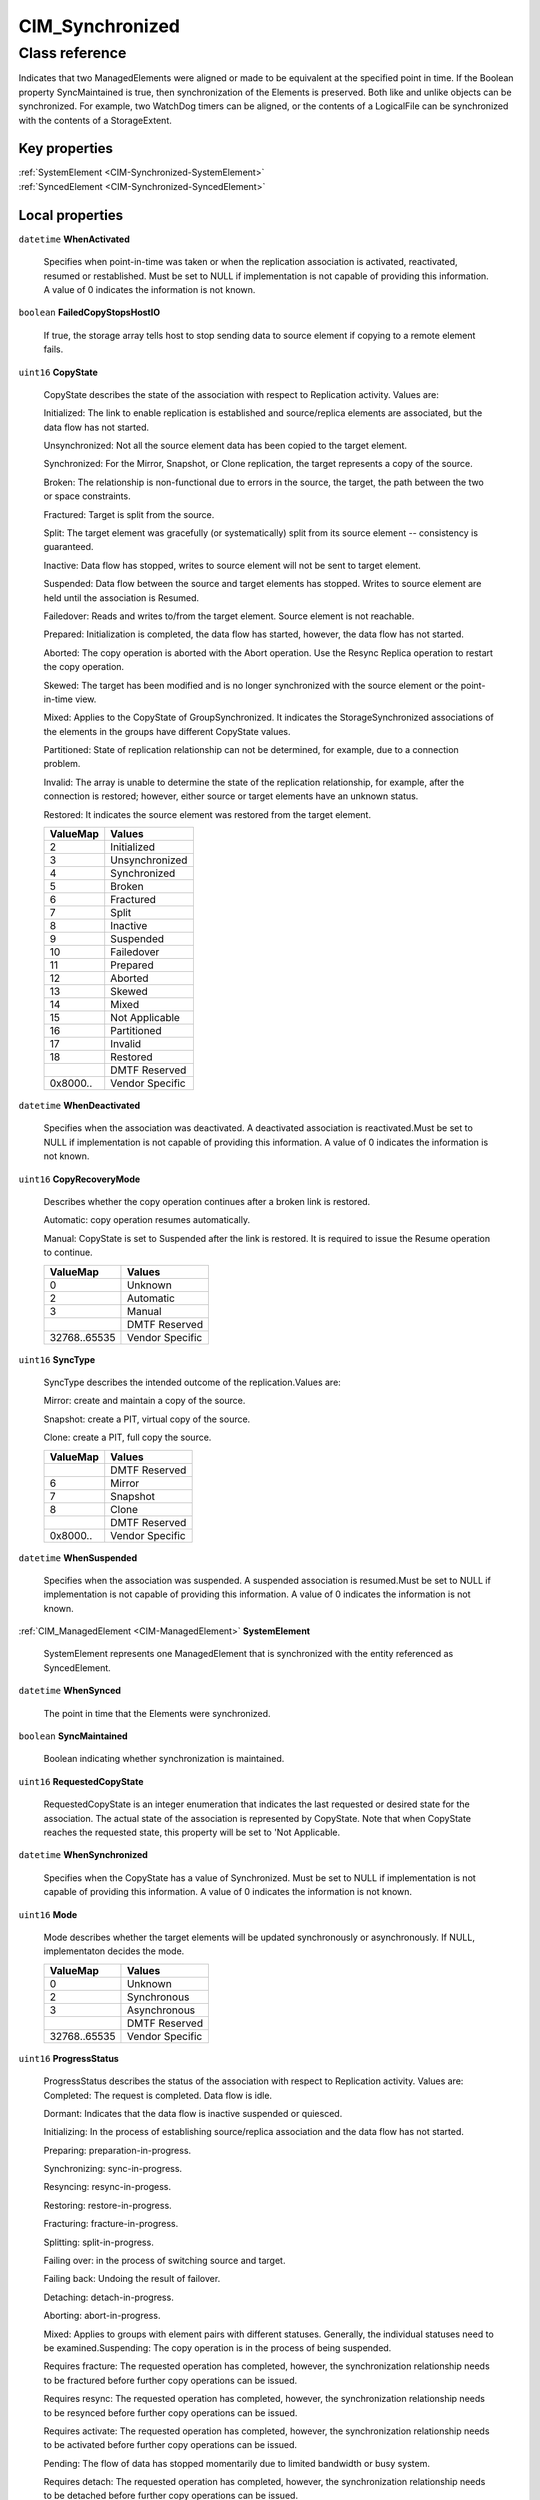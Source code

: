 .. _CIM-Synchronized:

CIM_Synchronized
----------------

Class reference
===============
Indicates that two ManagedElements were aligned or made to be equivalent at the specified point in time. If the Boolean property SyncMaintained is true, then synchronization of the Elements is preserved. Both like and unlike objects can be synchronized. For example, two WatchDog timers can be aligned, or the contents of a LogicalFile can be synchronized with the contents of a StorageExtent.


Key properties
^^^^^^^^^^^^^^

| :ref:`SystemElement <CIM-Synchronized-SystemElement>`
| :ref:`SyncedElement <CIM-Synchronized-SyncedElement>`

Local properties
^^^^^^^^^^^^^^^^

.. _CIM-Synchronized-WhenActivated:

``datetime`` **WhenActivated**

    Specifies when point-in-time was taken or when the replication association is activated, reactivated, resumed or restablished. Must be set to NULL if implementation is not capable of providing this information. A value of 0 indicates the information is not known.

    
.. _CIM-Synchronized-FailedCopyStopsHostIO:

``boolean`` **FailedCopyStopsHostIO**

    If true, the storage array tells host to stop sending data to source element if copying to a remote element fails.

    
.. _CIM-Synchronized-CopyState:

``uint16`` **CopyState**

    CopyState describes the state of the association with respect to Replication activity. Values are: 

    Initialized: The link to enable replication is established and source/replica elements are associated, but the data flow has not started. 

    Unsynchronized: Not all the source element data has been copied to the target element. 

    Synchronized: For the Mirror, Snapshot, or Clone replication, the target represents a copy of the source. 

    Broken: The relationship is non-functional due to errors in the source, the target, the path between the two or space constraints. 

    Fractured: Target is split from the source. 

    Split: The target element was gracefully (or systematically) split from its source element -- consistency is guaranteed. 

    Inactive: Data flow has stopped, writes to source element will not be sent to target element. 

    Suspended: Data flow between the source and target elements has stopped. Writes to source element are held until the association is Resumed. 

    Failedover: Reads and writes to/from the target element. Source element is not reachable. 

    Prepared: Initialization is completed, the data flow has started, however, the data flow has not started. 

    Aborted: The copy operation is aborted with the Abort operation. Use the Resync Replica operation to restart the copy operation. 

    Skewed: The target has been modified and is no longer synchronized with the source element or the point-in-time view. 

    Mixed: Applies to the CopyState of GroupSynchronized. It indicates the StorageSynchronized associations of the elements in the groups have different CopyState values.

    Partitioned: State of replication relationship can not be determined, for example, due to a connection problem.

    Invalid: The array is unable to determine the state of the replication relationship, for example, after the connection is restored; however, either source or target elements have an unknown status. 

    Restored: It indicates the source element was restored from the target element.

    
    ======== ===============
    ValueMap Values         
    ======== ===============
    2        Initialized    
    3        Unsynchronized 
    4        Synchronized   
    5        Broken         
    6        Fractured      
    7        Split          
    8        Inactive       
    9        Suspended      
    10       Failedover     
    11       Prepared       
    12       Aborted        
    13       Skewed         
    14       Mixed          
    15       Not Applicable 
    16       Partitioned    
    17       Invalid        
    18       Restored       
    ..       DMTF Reserved  
    0x8000.. Vendor Specific
    ======== ===============
    
.. _CIM-Synchronized-WhenDeactivated:

``datetime`` **WhenDeactivated**

    Specifies when the association was deactivated. A deactivated association is reactivated.Must be set to NULL if implementation is not capable of providing this information. A value of 0 indicates the information is not known.

    
.. _CIM-Synchronized-CopyRecoveryMode:

``uint16`` **CopyRecoveryMode**

    Describes whether the copy operation continues after a broken link is restored.

    Automatic: copy operation resumes automatically.

    Manual: CopyState is set to Suspended after the link is restored. It is required to issue the Resume operation to continue.

    
    ============ ===============
    ValueMap     Values         
    ============ ===============
    0            Unknown        
    2            Automatic      
    3            Manual         
    ..           DMTF Reserved  
    32768..65535 Vendor Specific
    ============ ===============
    
.. _CIM-Synchronized-SyncType:

``uint16`` **SyncType**

    SyncType describes the intended outcome of the replication.Values are: 

    Mirror: create and maintain a copy of the source. 

    Snapshot: create a PIT, virtual copy of the source. 

    Clone: create a PIT, full copy the source.

    
    ======== ===============
    ValueMap Values         
    ======== ===============
    ..       DMTF Reserved  
    6        Mirror         
    7        Snapshot       
    8        Clone          
    ..       DMTF Reserved  
    0x8000.. Vendor Specific
    ======== ===============
    
.. _CIM-Synchronized-WhenSuspended:

``datetime`` **WhenSuspended**

    Specifies when the association was suspended. A suspended association is resumed.Must be set to NULL if implementation is not capable of providing this information. A value of 0 indicates the information is not known.

    
.. _CIM-Synchronized-SystemElement:

:ref:`CIM_ManagedElement <CIM-ManagedElement>` **SystemElement**

    SystemElement represents one ManagedElement that is synchronized with the entity referenced as SyncedElement.

    
.. _CIM-Synchronized-WhenSynced:

``datetime`` **WhenSynced**

    The point in time that the Elements were synchronized.

    
.. _CIM-Synchronized-SyncMaintained:

``boolean`` **SyncMaintained**

    Boolean indicating whether synchronization is maintained.

    
.. _CIM-Synchronized-RequestedCopyState:

``uint16`` **RequestedCopyState**

    RequestedCopyState is an integer enumeration that indicates the last requested or desired state for the association. The actual state of the association is represented by CopyState. Note that when CopyState reaches the requested state, this property will be set to 'Not Applicable.

    
.. _CIM-Synchronized-WhenSynchronized:

``datetime`` **WhenSynchronized**

    Specifies when the CopyState has a value of Synchronized. Must be set to NULL if implementation is not capable of providing this information. A value of 0 indicates the information is not known.

    
.. _CIM-Synchronized-Mode:

``uint16`` **Mode**

    Mode describes whether the target elements will be updated synchronously or asynchronously. If NULL, implementaton decides the mode.

    
    ============ ===============
    ValueMap     Values         
    ============ ===============
    0            Unknown        
    2            Synchronous    
    3            Asynchronous   
    ..           DMTF Reserved  
    32768..65535 Vendor Specific
    ============ ===============
    
.. _CIM-Synchronized-ProgressStatus:

``uint16`` **ProgressStatus**

    ProgressStatus describes the status of the association with respect to Replication activity. Values are: Completed: The request is completed. Data flow is idle. 

    Dormant: Indicates that the data flow is inactive suspended or quiesced. 

    Initializing: In the process of establishing source/replica association and the data flow has not started. 

    Preparing: preparation-in-progress. 

    Synchronizing: sync-in-progress. 

    Resyncing: resync-in-progess. 

    Restoring: restore-in-progress. 

    Fracturing: fracture-in-progress. 

    Splitting: split-in-progress. 

    Failing over: in the process of switching source and target. 

    Failing back: Undoing the result of failover. 

    Detaching: detach-in-progress. 

    Aborting: abort-in-progress. 

    Mixed: Applies to groups with element pairs with different statuses. Generally, the individual statuses need to be examined.Suspending: The copy operation is in the process of being suspended. 

    Requires fracture: The requested operation has completed, however, the synchronization relationship needs to be fractured before further copy operations can be issued. 

    Requires resync: The requested operation has completed, however, the synchronization relationship needs to be resynced before further copy operations can be issued. 

    Requires activate: The requested operation has completed, however, the synchronization relationship needs to be activated before further copy operations can be issued. 

    Pending: The flow of data has stopped momentarily due to limited bandwidth or busy system. 

    Requires detach: The requested operation has completed, however, the synchronization relationship needs to be detached before further copy operations can be issued.

    
    ======== =================
    ValueMap Values           
    ======== =================
    0        Unknown          
    2        Completed        
    3        Dormant          
    4        Initializing     
    5        Preparing        
    6        Synchronizing    
    7        Resyncing        
    8        Restoring        
    9        Fracturing       
    10       Splitting        
    11       Failing over     
    12       Failing back     
    13       Aborting         
    14       Mixed            
    15       Not Applicable   
    16       Suspending       
    17       Requires fracture
    18       Requires resync  
    19       Requires activate
    20       Pending          
    21       Detaching        
    22       Requires detach  
    ..       DMTF Reserved    
    0x8000.. Vendor Specific  
    ======== =================
    
.. _CIM-Synchronized-PercentSynced:

``uint16`` **PercentSynced**

    Specifies the percent of the work completed to reach synchronization. Must be set to NULL if implementation is not capable of providing this information.

    
.. _CIM-Synchronized-SyncedElement:

:ref:`CIM_ManagedElement <CIM-ManagedElement>` **SyncedElement**

    SyncedElement represents another ManagedElement that is synchronized with the entity referenced as SystemElement.

    
.. _CIM-Synchronized-WhenEstablished:

``datetime`` **WhenEstablished**

    Specifies when the association was established. Must be set to NULL if implementation is not capable of providing this information. A value of 0 indicates the information is not known.

    

Local methods
^^^^^^^^^^^^^

*None*

Inherited properties
^^^^^^^^^^^^^^^^^^^^

*None*

Inherited methods
^^^^^^^^^^^^^^^^^

*None*

